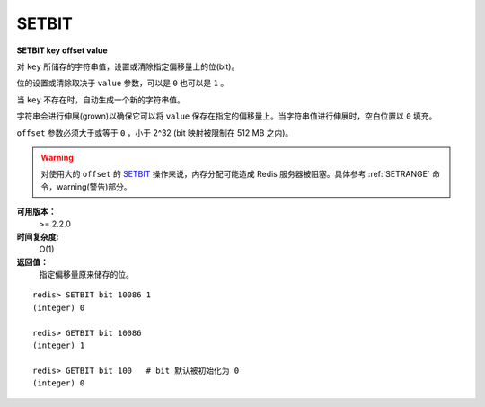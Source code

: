 .. _setbit:

SETBIT
=======

**SETBIT key offset value**

对 ``key`` 所储存的字符串值，设置或清除指定偏移量上的位(bit)。

位的设置或清除取决于 ``value`` 参数，可以是 ``0`` 也可以是 ``1`` 。

当 ``key`` 不存在时，自动生成一个新的字符串值。

字符串会进行伸展(grown)以确保它可以将 ``value`` 保存在指定的偏移量上。当字符串值进行伸展时，空白位置以 ``0`` 填充。

``offset`` 参数必须大于或等于 ``0`` ，小于 2^32 (bit 映射被限制在 512 MB 之内)。

.. warning:: 对使用大的 ``offset`` 的 `SETBIT`_ 操作来说，内存分配可能造成 Redis 服务器被阻塞。具体参考 :ref:`SETRANGE` 命令，warning(警告)部分。

**可用版本：**
    >= 2.2.0

**时间复杂度:**
    O(1)

**返回值：**
    指定偏移量原来储存的位。

::

    redis> SETBIT bit 10086 1
    (integer) 0

    redis> GETBIT bit 10086
    (integer) 1

    redis> GETBIT bit 100   # bit 默认被初始化为 0 
    (integer) 0
